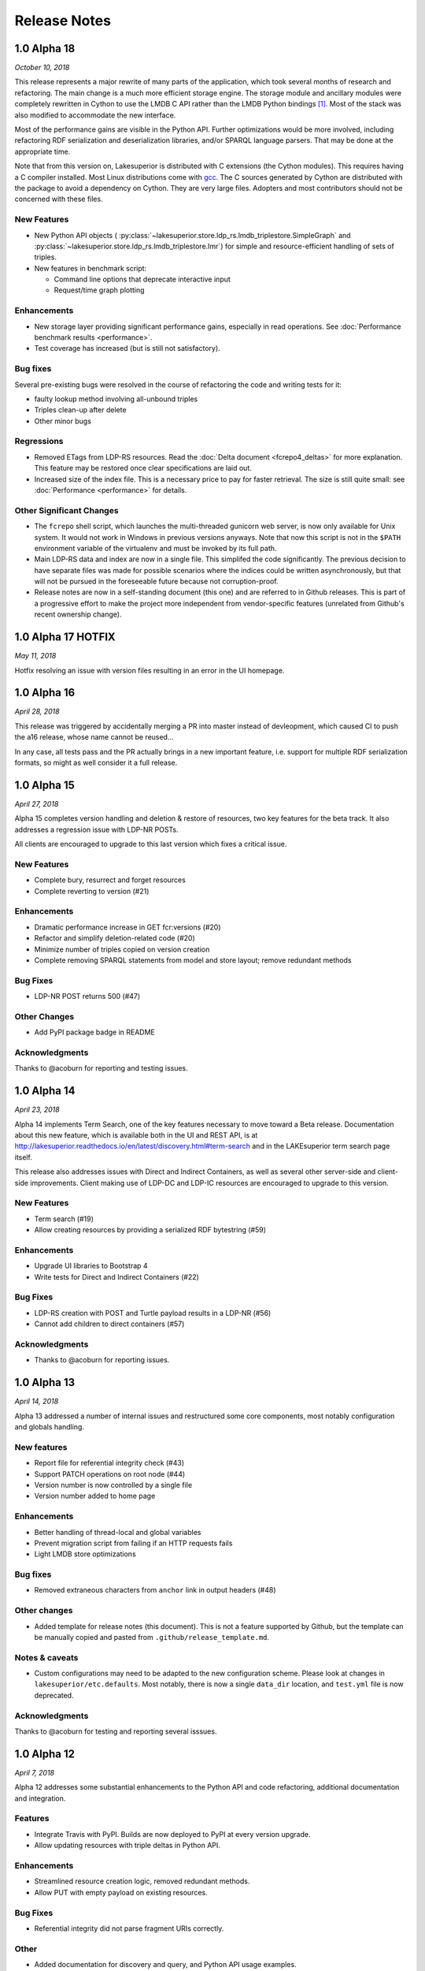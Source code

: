 =============
Release Notes
=============

1.0 Alpha 18
------------

*October 10, 2018*

This release represents a major rewrite of many parts of the application, which
took several months of research and refactoring. The main change is a much more
efficient storage engine. The storage module and ancillary
modules were completely rewritten in Cython to use the LMDB C API rather than
the LMDB Python bindings [#]_. Most of the stack was also modified to
accommodate the new interface.

Most of the performance gains are visible in the Python API. Further
optimizations would be more involved, including refactoring RDF serialization
and deserialization libraries, and/or SPARQL language parsers. That may be done
at the appropriate time.

Note that from this version on, Lakesuperior is distributed with C extensions
(the Cython modules). This requires having a C compiler installed. Most Linux
distributions come with `gcc <https://www.gnu.org/software/gcc/>`__. The
C sources generated by Cython are distributed with the package to avoid a
dependency on Cython. They are very large files. Adopters and most contributors
should not be concerned with these files.

New Features
~~~~~~~~~~~~

- New Python API objects (
  :py:class:`~lakesuperior.store.ldp_rs.lmdb_triplestore.SimpleGraph` and
  :py:class:`~lakesuperior.store.ldp_rs.lmdb_triplestore.Imr`) for simple and
  resource-efficient handling of sets of triples.
- New features in benchmark script:

  + Command line options that deprecate interactive input
  + Request/time graph plotting

Enhancements
~~~~~~~~~~~~

- New storage layer providing significant performance gains, especially in read
  operations. See :doc:`Performance benchmark results <performance>`.
- Test coverage has increased (but is still not satisfactory).

Bug fixes
~~~~~~~~~

Several pre-existing bugs were resolved in the course of refactoring the code
and writing tests for it:

- faulty lookup method involving all-unbound triples
- Triples clean-up after delete
- Other minor bugs

Regressions
~~~~~~~~~~~

- Removed ETags from LDP-RS resources. Read the
  :doc:`Delta document <fcrepo4_deltas>` for more explanation. This feature
  may be restored once clear specifications are laid out.
- Increased size of the index file. This is a necessary price to pay for faster
  retrieval. The size is still quite small: see :doc:`Performance
  <performance>` for details.

Other Significant Changes
~~~~~~~~~~~~~~~~~~~~~~~~~

- The ``fcrepo`` shell script, which launches the multi-threaded gunicorn web
  server, is now only available for Unix system. It would not work in Windows
  in previous versions anyways. Note that now this script is not in the
  ``$PATH`` environment variable of the virtualenv and must be invoked by its
  full path.
- Main LDP-RS data and index are now in a single file. This simplifed the code
  significantly. The previous decision to have separate files was made for
  possible scenarios where the indices could be written asynchronously, but
  that will not be pursued in the foreseeable future because not
  corruption-proof.
- Release notes are now in a self-standing document (this one) and are referred
  to in Github releases. This is part of a progressive effort to make the
  project more independent from vendor-specific features (unrelated from
  Github's recent ownership change).

1.0 Alpha 17 HOTFIX
-------------------

*May 11, 2018*

Hotfix resolving an issue with version files resulting in an error in the UI
homepage.

1.0 Alpha 16
------------

*April 28, 2018*

This release was triggered by accidentally merging a PR into master instead of
devleopment, which caused CI to push the a16 release, whose name cannot be
reused...

In any case, all tests pass and the PR actually brings in a new important
feature, i.e. support for multiple RDF serialization formats, so might as well
consider it a full release.

1.0 Alpha 15
------------

*April 27, 2018*

Alpha 15 completes version handling and deletion & restore of resources, two
key features for the beta track. It also addresses a regression issue with
LDP-NR POSTs.

All clients are encouraged to upgrade to this last version which fixes a
critical issue.

New Features
~~~~~~~~~~~~

- Complete bury, resurrect and forget resources
- Complete reverting to version (#21)

Enhancements
~~~~~~~~~~~~

- Dramatic performance increase in GET fcr:versions (#20)
- Refactor and simplify deletion-related code (#20)
- Minimize number of triples copied on version creation
- Complete removing SPARQL statements from model and store layout; remove
  redundant methods

Bug Fixes
~~~~~~~~~

- LDP-NR POST returns 500 (#47)

Other Changes
~~~~~~~~~~~~~

- Add PyPI package badge in README

Acknowledgments
~~~~~~~~~~~~~~~

Thanks to @acoburn for reporting and testing issues. 

1.0 Alpha 14
------------

*April 23, 2018*

Alpha 14 implements Term Search, one of the key features necessary to move
toward a Beta release. Documentation about this new feature, which is available
both in the UI and REST API, is at
`<http://lakesuperior.readthedocs.io/en/latest/discovery.html#term-search>`__
and in the LAKEsuperior term search page itself.

This release also addresses issues with Direct and Indirect Containers, as well
as several other server-side and client-side improvements. Client making use of
LDP-DC and LDP-IC resources are encouraged to upgrade to this version. 

New Features
~~~~~~~~~~~~

- Term search (#19)
- Allow creating resources by providing a serialized RDF bytestring (#59)

Enhancements
~~~~~~~~~~~~

- Upgrade UI libraries to Bootstrap 4 
- Write tests for Direct and Indirect Containers (#22)

Bug Fixes
~~~~~~~~~

- LDP-RS creation with POST and Turtle payload results in a LDP-NR (#56)
- Cannot add children to direct containers (#57)


Acknowledgments
~~~~~~~~~~~~~~~

- Thanks to @acoburn for reporting issues. 

1.0 Alpha 13
------------

*April 14, 2018*

Alpha 13 addressed a number of internal issues and restructured some core
components, most notably configuration and globals handling.

New features
~~~~~~~~~~~~

- Report file for referential integrity check (#43)
- Support PATCH operations on root node (#44)
- Version number is now controlled by a single file
- Version number added to home page

Enhancements
~~~~~~~~~~~~

- Better handling of thread-local and global variables
- Prevent migration script from failing if an HTTP requests fails
- Light LMDB store optimizations

Bug fixes
~~~~~~~~~

- Removed extraneous characters from ``anchor`` link in output headers (#48)

Other changes
~~~~~~~~~~~~~

- Added template for release notes (this document). This is not a feature
  supported by Github, but the template can be manually copied and pasted from
  ``.github/release_template.md``.

Notes & caveats
~~~~~~~~~~~~~~~

- Custom configurations may need to be adapted to the new configuration scheme.
  Please look at changes in ``lakesuperior/etc.defaults``. Most notably, there
  is now a single ``data_dir`` location, and ``test.yml`` file is now deprecated.

Acknowledgments
~~~~~~~~~~~~~~~

Thanks to @acoburn for testing and reporting several isssues.


1.0 Alpha 12
------------

*April 7, 2018*

Alpha 12 addresses some substantial enhancements to the Python API and code
refactoring, additional documentation and integration.

Features
~~~~~~~~

- Integrate Travis with PyPI. Builds are now deployed to PyPI at every version
  upgrade.
- Allow updating resources with triple deltas in Python API.

Enhancements
~~~~~~~~~~~~

- Streamlined resource creation logic, removed redundant methods.
- Allow PUT with empty payload on existing resources.

Bug Fixes
~~~~~~~~~

- Referential integrity did not parse fragment URIs correctly.

Other
~~~~~

- Added documentation for discovery and query, and Python API usage examples.

1.0 Alpha 11
------------

*April 4, 2018*

Alpha 11 introduces some minor documentation amendments and fixes an issue
with the distribution package. 

Features
~~~~~~~~

None with this release.

Enhancements
~~~~~~~~~~~~

- Documentation improvements.

Bug Fixes
~~~~~~~~~

- Issue with config files in wheel build.

1.0 Alpha 10
------------

*April 3, 2018*

Alpha 10 introduces a completely revamped documentation and integration with
setuptools to generate Python packages on PyPI. It incorporates the unreleased
alpha9.

Features
~~~~~~~~

- Translate all documentation pages to .rst
- Several new documentation pages
- Translate all docstrings to .rst (#32)
- Documentation now automatically generated by Sphinx
- Setuptools integration to create Python wheels

Enhancements
~~~~~~~~~~~~

- Moved several files, including default config, into lakesuperior package
- Reworked WSGI (gunicorn) server configuration, now exposed to user as .yml
  rather than .py
- Made most scripts non-executable (executables are now generated by setuptools)
- CI uses setup.py for testing
- Web server no longer aborts if STOMP service is not accessible

Bug Fixes
~~~~~~~~~

None with this release.

Other
~~~~~

- Documentation now available on `<https://lakesuperior.readthedocs.io>`__ and
  updated with each release
- Python package hosted on `<https://pypi.org/project/lakesuperior/>`__.
  Please make sure you read the updated install instructions.
- Switch semantic version tag naming to a format compatible with PyPI.


1.0 Alpha 8
-----------

*March 26, 2018*

Alpha 8 introduces a migration tool and other enhancements and bug fixes.

Features
~~~~~~~~

- Migration tool (#23)
- Referential integrity checks (#31)

Enhancements
~~~~~~~~~~~~

- More efficient and cleaner handling of data keys (#17)
- Enhanced resource view in UI
- Simplified and more efficient PATCH operations
- Zero configuration startup
- More minor enhancements

Bug Fixes
~~~~~~~~~

- STOMP protocol mismatch
- Missing UID slash when POSTing to root (#26)
- Running out of readers in long-running processes

Other
~~~~~

- Travis and Docker integration


1.0 Alpha 7.1
-------------

*March 9, 2018*

1.0 Alpha 7
-----------

*March 6, 2018*

This is the first publicly advertised release of LAKEsuperior.

Some major features are missing and test coverage is very low but the
application is proven to perform several basic operations on its own and with
Hyrax 2.0.

1.0 Alpha 6
-----------

*February 28, 2018*

1.0 Alpha 5
-----------

*February 14, 2018*

1.0 Alpha 4
-----------

*January 13, 2018*

1.0 Alpha 3
-----------

*January 9, 2018*

1.0 Alpha 2
-----------

*Dec 23, 2017*

1.0 Alpha 1
-----------

*Nov 24, 2017*


.. [#] Nothing wrong with @dw's excellent Python LMDB library; however,
   Lakesuperior performs heavy manipulation on data retrieved from the store which
   is more efficiently done in C/Cython.
